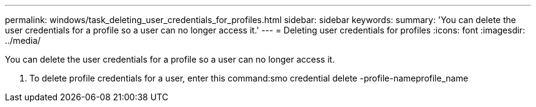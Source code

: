 ---
permalink: windows/task_deleting_user_credentials_for_profiles.html
sidebar: sidebar
keywords: 
summary: 'You can delete the user credentials for a profile so a user can no longer access it.'
---
= Deleting user credentials for profiles
:icons: font
:imagesdir: ../media/

[.lead]
You can delete the user credentials for a profile so a user can no longer access it.

. To delete profile credentials for a user, enter this command:smo credential delete -profile-nameprofile_name
